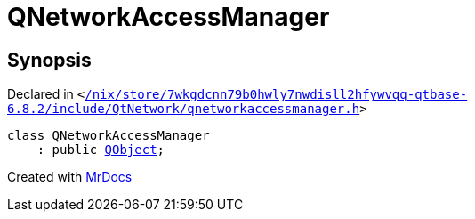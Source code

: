 [#QNetworkAccessManager]
= QNetworkAccessManager
:relfileprefix: 
:mrdocs:


== Synopsis

Declared in `&lt;https://github.com/PrismLauncher/PrismLauncher/blob/develop/launcher//nix/store/7wkgdcnn79b0hwly7nwdisll2hfywvqq-qtbase-6.8.2/include/QtNetwork/qnetworkaccessmanager.h#L35[&sol;nix&sol;store&sol;7wkgdcnn79b0hwly7nwdisll2hfywvqq&hyphen;qtbase&hyphen;6&period;8&period;2&sol;include&sol;QtNetwork&sol;qnetworkaccessmanager&period;h]&gt;`

[source,cpp,subs="verbatim,replacements,macros,-callouts"]
----
class QNetworkAccessManager
    : public xref:QObject.adoc[QObject];
----






[.small]#Created with https://www.mrdocs.com[MrDocs]#
